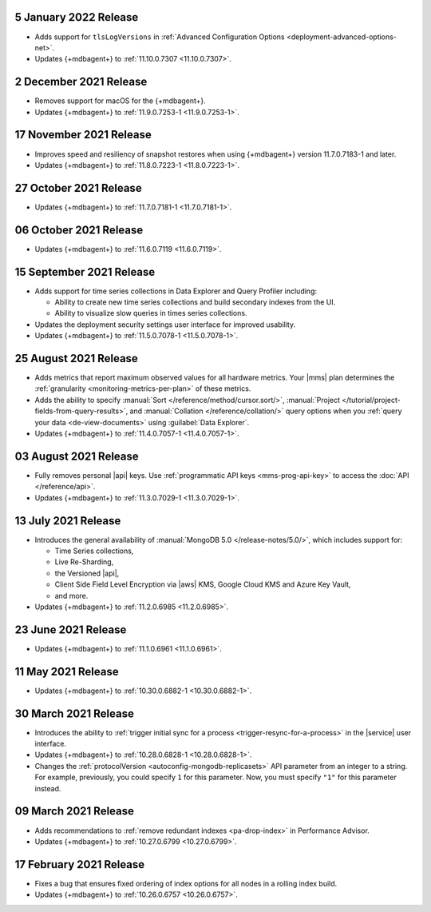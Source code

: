 .. _cloudmanager_20210105:

5 January 2022 Release
~~~~~~~~~~~~~~~~~~~~~~~

- Adds support for ``tlsLogVersions`` in :ref:`Advanced Configuration Options <deployment-advanced-options-net>`.
- Updates {+mdbagent+} to :ref:`11.10.0.7307 <11.10.0.7307>`.

.. _cloudmanager_20211202:

2 December 2021 Release
~~~~~~~~~~~~~~~~~~~~~~~

- Removes support for macOS for the {+mdbagent+}.
- Updates {+mdbagent+} to :ref:`11.9.0.7253-1 <11.9.0.7253-1>`.

.. _cloudmanager_20211117:

17 November 2021 Release
~~~~~~~~~~~~~~~~~~~~~~~~

- Improves speed and resiliency of snapshot restores when using
  {+mdbagent+} version 11.7.0.7183-1 and later.
- Updates {+mdbagent+} to :ref:`11.8.0.7223-1 <11.8.0.7223-1>`.

.. _cloudmanager_20211027:

27 October 2021 Release
~~~~~~~~~~~~~~~~~~~~~~~

- Updates {+mdbagent+} to :ref:`11.7.0.7181-1 <11.7.0.7181-1>`.

.. _cloudmanager_20211006:

06 October 2021 Release
~~~~~~~~~~~~~~~~~~~~~~~

- Updates {+mdbagent+} to :ref:`11.6.0.7119 <11.6.0.7119>`.

.. _cloudmanager_20210915:

15 September 2021 Release
~~~~~~~~~~~~~~~~~~~~~~~~~

- Adds support for time series collections in Data Explorer and Query 
  Profiler including:

  - Ability to create new time series collections and build secondary 
    indexes from the UI. 
  - Ability to visualize slow queries in times series collections.

- Updates the deployment security settings user interface for improved 
  usability.
- Updates {+mdbagent+} to :ref:`11.5.0.7078-1 <11.5.0.7078-1>`.

.. _cloudmanager_20210824:

25 August 2021 Release
~~~~~~~~~~~~~~~~~~~~~~

- Adds metrics that report maximum observed values for all hardware 
  metrics. Your |mms| plan determines the :ref:`granularity 
  <monitoring-metrics-per-plan>` of these metrics.
- Adds the ability to specify :manual:`Sort 
  </reference/method/cursor.sort/>`, :manual:`Project
  </tutorial/project-fields-from-query-results>`, and :manual:`Collation
  </reference/collation/>` query options when you :ref:`query your data
  <de-view-documents>` using :guilabel:`Data Explorer`.
- Updates {+mdbagent+} to :ref:`11.4.0.7057-1 <11.4.0.7057-1>`.

.. _cloudmanager_20210803:

03 August 2021 Release
~~~~~~~~~~~~~~~~~~~~~~

- Fully removes personal |api| keys. Use :ref:`programmatic API keys <mms-prog-api-key>` 
  to access the :doc:`API </reference/api>`.
- Updates {+mdbagent+} to :ref:`11.3.0.7029-1 <11.3.0.7029-1>`.

.. _cloudmanager_20210713:

13 July 2021 Release
~~~~~~~~~~~~~~~~~~~~

- Introduces the general availability of 
  :manual:`MongoDB 5.0 </release-notes/5.0/>`, which includes 
  support for:

  - Time Series collections,
  - Live Re-Sharding,
  - the Versioned |api|,
  - Client Side Field Level Encryption via |aws| KMS, 
    Google Cloud KMS and Azure Key Vault,
  - and more.

- Updates {+mdbagent+} to :ref:`11.2.0.6985 <11.2.0.6985>`.

.. _cloudmanager_20210623:

23 June 2021 Release
~~~~~~~~~~~~~~~~~~~~

- Updates {+mdbagent+} to :ref:`11.1.0.6961 <11.1.0.6961>`.


.. _cloudmanager_20210511:

11 May 2021 Release
~~~~~~~~~~~~~~~~~~~

- Updates {+mdbagent+} to :ref:`10.30.0.6882-1 <10.30.0.6882-1>`.

.. _cloudmanager_20210330:

30 March 2021 Release
~~~~~~~~~~~~~~~~~~~~~

- Introduces the ability to :ref:`trigger initial sync for a process <trigger-resync-for-a-process>`
  in the |service| user interface.

- Updates {+mdbagent+} to :ref:`10.28.0.6828-1 <10.28.0.6828-1>`.
- Changes the :ref:`protocolVersion <autoconfig-mongodb-replicasets>` 
  API parameter from an integer to a string. For example, previously, 
  you could specify  ``1`` for this parameter. Now, you must specify 
  ``"1"`` for this parameter instead.

.. _cloudmanager_20210309:

09 March 2021 Release
~~~~~~~~~~~~~~~~~~~~~

- Adds recommendations to :ref:`remove redundant indexes 
  <pa-drop-index>` in Performance Advisor.

- Updates {+mdbagent+} to :ref:`10.27.0.6799 <10.27.0.6799>`.

.. _cloudmanager_20210217:

17 February 2021 Release
~~~~~~~~~~~~~~~~~~~~~~~~~

- Fixes a bug that ensures fixed ordering of index options for all nodes
  in a rolling index build.

- Updates {+mdbagent+} to :ref:`10.26.0.6757 <10.26.0.6757>`.

